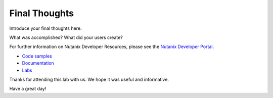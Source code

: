 Final Thoughts
##############

Introduce your final thoughts here.

What was accomplished?  What did your users create?

For further information on Nutanix Developer Resources, please see the `Nutanix Developer Portal <https://www.nutanix.dev>`_.

- `Code samples <https://www.nutanix.dev/code-samples>`_
- `Documentation <https://www.nutanix.dev/api-reference>`_
- `Labs <https://www.nutanix.dev/labs>`_

Thanks for attending this lab with us.  We hope it was useful and informative.

Have a great day!
